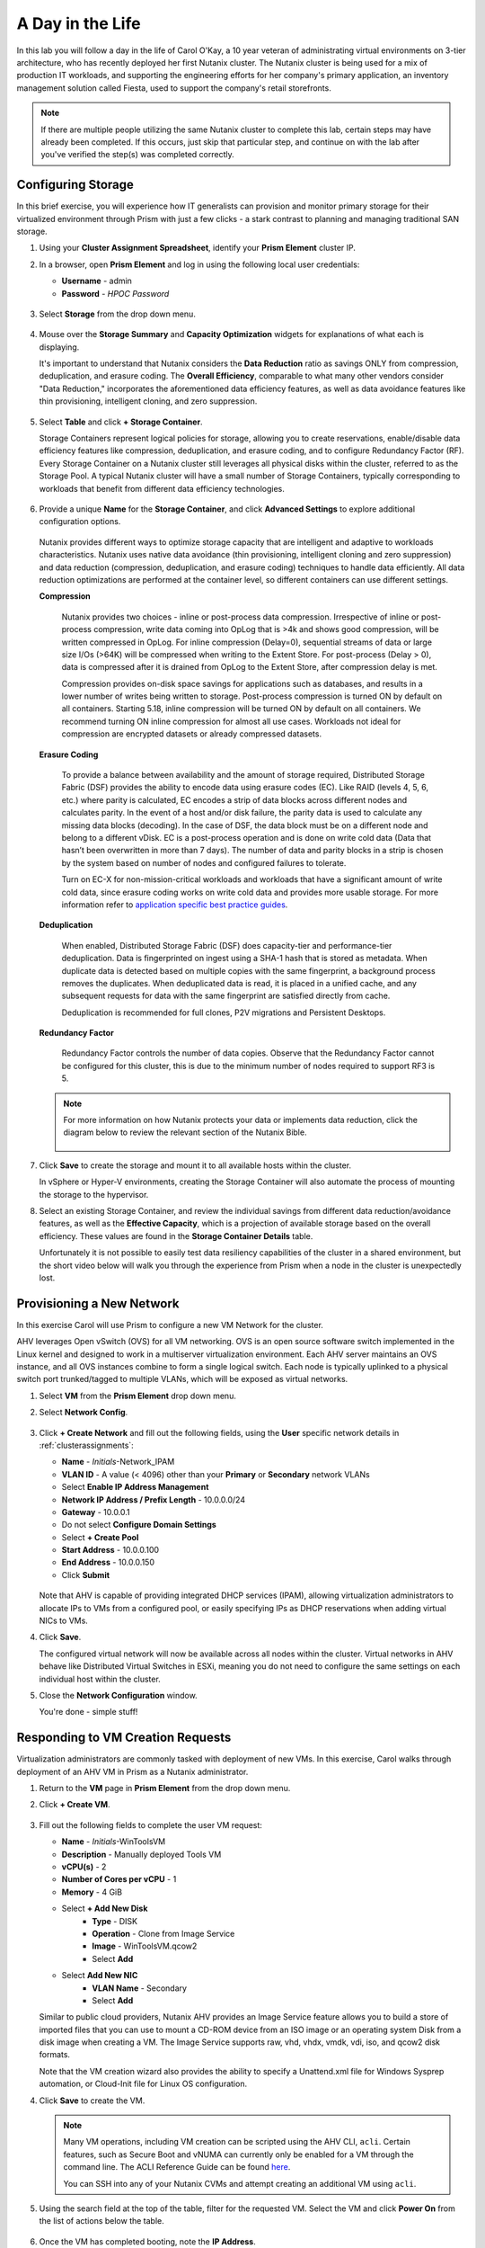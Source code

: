 .. _dayinlife:

-----------------
A Day in the Life
-----------------

In this lab you will follow a day in the life of Carol O'Kay, a 10 year veteran of administrating virtual environments on 3-tier architecture, who has recently deployed her first Nutanix cluster. The Nutanix cluster is being used for a mix of production IT workloads, and supporting the engineering efforts for her company's primary application, an inventory management solution called Fiesta, used to support the company's retail storefronts.

.. note::

   If there are multiple people utilizing the same Nutanix cluster to complete this lab, certain steps may have already been completed. If this occurs, just skip that particular step, and continue on with the lab after you've verified the step(s) was completed correctly.

Configuring Storage
+++++++++++++++++++

In this brief exercise, you will experience how IT generalists can provision and monitor primary storage for their virtualized environment through Prism with just a few clicks - a stark contrast to planning and managing traditional SAN storage.

#. Using your **Cluster Assignment Spreadsheet**, identify your **Prism Element** cluster IP.

#. In a browser, open **Prism Element** and log in using the following local user credentials:

   - **Username** - admin
   - **Password** - *HPOC Password*

   .. figure:: images/1.png

#. Select **Storage** from the drop down menu.

   .. figure:: images/2.png

#. Mouse over the **Storage Summary** and **Capacity Optimization** widgets for explanations of what each is displaying.

   It's important to understand that Nutanix considers the **Data Reduction** ratio as savings ONLY from compression, deduplication, and erasure coding. The **Overall Efficiency**, comparable to what many other vendors consider "Data Reduction," incorporates the aforementioned data efficiency features, as well as data avoidance features like thin provisioning, intelligent cloning, and zero suppression.

   .. figure:: images/3.png

#. Select **Table** and click **+ Storage Container**.

   Storage Containers represent logical policies for storage, allowing you to create reservations, enable/disable data efficiency features like compression, deduplication, and erasure coding, and to configure Redundancy Factor (RF). Every Storage Container on a Nutanix cluster still leverages all physical disks within the cluster, referred to as the Storage Pool. A typical Nutanix cluster will have a small number of Storage Containers, typically corresponding to workloads that benefit from different data efficiency technologies.

   .. figure:: images/4.png

#. Provide a unique **Name** for the **Storage Container**, and click **Advanced Settings** to explore additional configuration options.

   .. figure:: images/5.png

   Nutanix provides different ways to optimize storage capacity that are intelligent and adaptive to workloads characteristics. Nutanix uses native data avoidance (thin provisioning, intelligent cloning and zero suppression) and data reduction (compression, deduplication, and erasure coding) techniques to handle data efficiently. All data reduction optimizations are performed at the container level, so different containers can use different settings.

   **Compression**

      Nutanix provides two choices - inline or post-process data compression. Irrespective of inline or post-process compression, write data coming into OpLog that is >4k and shows good compression, will be written compressed in OpLog. For inline compression (Delay=0), sequential streams of data or large size I/Os (>64K) will be compressed when writing to the Extent Store. For post-process (Delay > 0), data is compressed after it is drained from OpLog to the Extent Store, after compression delay is met.

      Compression provides on-disk space savings for applications such as databases, and results in a lower number of writes being written to storage. Post-process compression is turned ON by default on all containers. Starting 5.18, inline compression will be turned ON by default on all containers. We recommend turning ON inline compression for almost all use cases. Workloads not ideal for compression are encrypted datasets or already compressed datasets.

   **Erasure Coding**

      To provide a balance between availability and the amount of storage required, Distributed Storage Fabric (DSF) provides the ability to encode data using erasure codes (EC). Like RAID (levels 4, 5, 6, etc.) where parity is calculated, EC encodes a strip of data blocks across different nodes and calculates parity. In the event of a host and/or disk failure, the parity data is used to calculate any missing data blocks (decoding).  In the case of DSF, the data block must be on a different node and belong to a different vDisk. EC is a post-process operation and is done on write cold data (Data that hasn’t been overwritten in more than 7 days). The number of data and parity blocks in a strip is chosen by the system based on number of nodes and configured failures to tolerate.

      Turn on EC-X for non-mission-critical workloads and workloads that have a significant amount of write cold data, since erasure coding works on write cold data and provides more usable storage. For more information refer to `application specific best practice guides <https://portal.nutanix.com/page/documents/solutions/list/>`_.

   **Deduplication**

      When enabled, Distributed Storage Fabric (DSF) does capacity-tier and performance-tier deduplication. Data is fingerprinted on ingest using a SHA-1 hash that is stored as metadata. When duplicate data is detected based on multiple copies with the same fingerprint, a background process removes the duplicates. When deduplicated data is read, it is placed in a unified cache, and any subsequent requests for data with the same fingerprint are satisfied directly from cache.

      Deduplication is recommended for full clones, P2V migrations and Persistent Desktops.

   **Redundancy Factor**

      Redundancy Factor controls the number of data copies. Observe that the Redundancy Factor cannot be configured for this cluster, this is due to the minimum number of nodes required to support RF3 is 5.

   .. note::

      For more information on how Nutanix protects your data or implements data reduction, click the diagram below to review the relevant section of the Nutanix Bible.

      .. figure:: https://nutanixbible.com/imagesv2/data_protection.png
         :target: https://nutanixbible.com/#anchor-book-of-acropolis-data-protection
         :alt: Nutanix Bible - Data Protection

#. Click **Save** to create the storage and mount it to all available hosts within the cluster.

   In vSphere or Hyper-V environments, creating the Storage Container will also automate the process of mounting the storage to the hypervisor.

#. Select an existing Storage Container, and review the individual savings from different data reduction/avoidance features, as well as the **Effective Capacity**, which is a projection of available storage based on the overall efficiency. These values are found in the **Storage Container Details** table.

   Unfortunately it is not possible to easily test data resiliency capabilities of the cluster in a shared environment, but the short video below will walk you through the experience from Prism when a node in the cluster is unexpectedly lost.

   .. raw:: html

     <center><iframe width="640" height="360" src="https://www.youtube.com/embed/hA4l1UHZO2w?rel=0&amp;showinfo=0" frameborder="0" allow="accelerometer; autoplay; encrypted-media; gyroscope; picture-in-picture" allowfullscreen></iframe></center>

Provisioning a New Network
++++++++++++++++++++++++++

In this exercise Carol will use Prism to configure a new VM Network for the cluster.

AHV leverages Open vSwitch (OVS) for all VM networking. OVS is an open source software switch implemented in the Linux kernel and designed to work in a multiserver virtualization environment. Each AHV server maintains an OVS instance, and all OVS instances combine to form a single logical switch. Each node is typically uplinked to a physical switch port trunked/tagged to multiple VLANs, which will be exposed as virtual networks.

#. Select **VM** from the **Prism Element** drop down menu.

#. Select **Network Config**.

   .. figure:: images/9.png

#. Click **+ Create Network** and fill out the following fields, using the **User** specific network details in :ref:`clusterassignments`:

   - **Name** - *Initials*-Network_IPAM
   - **VLAN ID** - A value (< 4096) other than your **Primary** or **Secondary** network VLANs
   - Select **Enable IP Address Management**
   - **Network IP Address / Prefix Length** - 10.0.0.0/24
   - **Gateway** - 10.0.0.1
   - Do not select **Configure Domain Settings**
   - Select **+ Create Pool**
   - **Start Address** - 10.0.0.100
   - **End Address** - 10.0.0.150
   - Click **Submit**

   .. figure:: images/network_config_03.png

   Note that AHV is capable of providing integrated DHCP services (IPAM), allowing virtualization administrators to allocate IPs to VMs from a configured pool, or easily specifying IPs as DHCP reservations when adding virtual NICs to VMs.

#. Click **Save**.

   The configured virtual network will now be available across all nodes within the cluster. Virtual networks in AHV behave like Distributed Virtual Switches in ESXi, meaning you do not need to configure the same settings on each individual host within the cluster.

#. Close the **Network Configuration** window.

   You're done - simple stuff!

Responding to VM Creation Requests
++++++++++++++++++++++++++++++++++

Virtualization administrators are commonly tasked with deployment of new VMs. In this exercise, Carol walks through deployment of an AHV VM in Prism as a Nutanix administrator.

#. Return to the **VM** page in **Prism Element** from the drop down menu.

#. Click **+ Create VM**.

   .. figure:: images/10.png

#. Fill out the following fields to complete the user VM request:

   - **Name** - *Initials*\ -WinToolsVM
   - **Description** - Manually deployed Tools VM
   - **vCPU(s)** - 2
   - **Number of Cores per vCPU** - 1
   - **Memory** - 4 GiB

   - Select **+ Add New Disk**
      - **Type** - DISK
      - **Operation** - Clone from Image Service
      - **Image** - WinToolsVM.qcow2
      - Select **Add**

   - Select **Add New NIC**
      - **VLAN Name** - Secondary
      - Select **Add**

   Similar to public cloud providers, Nutanix AHV provides an Image Service feature allows you to build a store of imported files that you can use to mount a CD-ROM device from an ISO image or an operating system Disk from a disk image when creating a VM. The Image Service supports raw, vhd, vhdx, vmdk, vdi, iso, and qcow2 disk formats.

   Note that the VM creation wizard also provides the ability to specify a Unattend.xml file for Windows Sysprep automation, or Cloud-Init file for Linux OS configuration.

#. Click **Save** to create the VM.

   .. note::

      Many VM operations, including VM creation can be scripted using the AHV CLI, ``acli``. Certain features, such as Secure Boot and vNUMA can currently only be enabled for a VM through the command line. The ACLI Reference Guide can be found `here <https://portal.nutanix.com/#/page/docs/details?targetId=Command-Ref-AOS-v5_16:acl-acli-vm-auto-r.html>`_.

      You can SSH into any of your Nutanix CVMs and attempt creating an additional VM using ``acli``.

#. Using the search field at the top of the table, filter for the requested VM. Select the VM and click **Power On** from the list of actions below the table.

   .. figure:: images/12.png

#. Once the VM has completed booting, note the **IP Address**.

   .. figure:: images/11.png

   With previous infrastructure, Carol has had issues with newly created VM networks not working as expected, and has had to engage in lengthy troubleshooting sessions with her network admin counterpart to identify the source of the issue. With AHV, Carol is easily able to visualize the complete network path of the virtual machine she has provisioned.

#. Try it yourself by selecting the **Network** page from the **Prism Element** drop down menu and filtering by VLAN or VM name.

   .. figure:: images/13.png

Enabling User Self Service
++++++++++++++++++++++++++

While Prism and ``acli`` provide simple workflows for creating VMs, Carol is regularly inundated with these requests and would love to focus more of her time on modernizing other parts of her organization's aging infrastructure, and attending her son's soccer games.

In the following exercises, Carol is going to up her Private Cloud game and bring IaaS self-service to her users leveraging native capabilities in **Prism Central**.

#. Return to the **Home** page of **Prism Element**.

#. Access **Prism Central** by clicking the **Launch** button and logging in with the following credentials:

   - **User Name** - admin
   - **Password** - *HPOC Password*

   .. figure:: images/6.png

Exploring Categories
====================

A **Category** is a key value pair. Categories are assigned to entities (such as VMs, Networks, or Images) based on some criteria (Location, Production-level, App Name, etc.). Policies can then be mapped to those entities that are assigned a specific category value.

For example, you might have a Department category that includes values such as Engineering, Finance, and HR. In this case you could create one backup policy that applies to Engineering and HR and a separate (more stringent) backup policy that applies to just Finance. Categories allow you to implement a variety of policies across entity groups, and Prism Central allows you to quickly view any established relationships.

In this exercise you'll create a custom category for Carol to help align access to the proper resources for the Fiesta app team.

#. In **Prism Central**, select :fa:`bars` **> Virtual Infrastructure > Categories**.

   .. figure:: images/14.png

#. Click **New Category** and fill out the following fields:

   - **Name** - *Initials*\ -Team
   - **Purpose** - Allowing resource access based on Application Team
   - **Values** - Fiesta

#. Click **Save**.

#. Click on the existing **Environment** category and note the available values. **Environment** is a **SYSTEM** category, and while you can add additional values, you cannot modify or delete the Category or any of its out of the box values.

   .. figure:: images/16.png

#. Select :fa:`bars` **> Virtual Infrastructure > VMs**.

#. Using the checkboxes, select the **AutoAD**, and **NTNX-BootcampFS-1** VMs and click **Actions > Manage Categories**.

   .. figure:: images/17.png

   .. note::

      Depending on the number of participants, some of the VMs you need to select could be on another page. You may either search for the VM in question, click to view additional pages and select the VM, or choose to show additional rows. Any of these techniques can be accomplished at the upper right hand portion of the interface.

#. In the search bar, begin typing **Environment** and select the **Production** value, then click on the plus sign.

   .. figure:: images/18.png

   .. note::

      For categories tied to Security, Protection, or Recovery policies, related policies will appear in this window to show the impact of applying a Category to an entity.

#. Click **Save**.

#. Select the *Initials*\ **-WinToolsVM** provisioned by Carol in the previous exercise, and click **Actions > Manage Categories**. Assign the *Initials*\ **-Team: Fiesta** category, click the plus sign and then **Save**.

Exploring Roles
===============

By default, Prism Central ships with several Roles that map to common user personas. Roles define what actions a user can perform, and are mapped to categories or other entities.

Carol needs to support two types of users working on the Fiesta team, developers who need to provision VMs for test environments, and operators who monitor multiple environments within the organization, but who have very limited capabilities to modify each environment.

#. In **Prism Central**, select :fa:`bars` **> Administration > Roles**.

   The built-in Developer role allows users to create and modify VMs, create, provision, and manage Calm Blueprints, and more.

#. Click on the built-in **Developer** role and optionally review the approved actions for the role. Click **Manage Assignment**.

   .. figure:: images/19.png

#. Under **Users and Groups**, specify the **SSP Developers** User Group which should be automatically discovered from the NTNXLAB.local domain.

#. Under **Entities**, use the drop down menu to specify the following resources:

   - **AHV Cluster** - *Your Assigned Cluster*
   - **AHV Subnet** - Secondary
   - **Category** - Environment:Testing, Environment:Staging, Environment:Dev, *Initials*\ -Team:Fiesta

   .. figure:: images/20.png

#. Click **Save** and then close this screen by clicking on the X at the top right.

   The default Operator roll includes the ability to delete VMs and applications deployed from Blueprints, which isn't desired in our environment. Rather than building a new role from scratch, we can clone to existing role and modify to suit our needs. The desired operator role should be able to view VM metrics, perform power operations, and update VM configurations such as vCPU or memory to address application performance issues.

#. Click the built-in **Operator** role and click **Duplicate**.

#. Fill out the following fields and click **Save** to create your custom role:

   - **Role Name** - *Initials*\ -SmoothOperator
   - **Description** - Limited operator accounts
   - **App** - No Access
   - **VM** - Edit Access
   - Do **NOT** select **Allow VM Creation**

   .. figure:: images/21.png

#. Refresh **Prism** and click on your **SmoothOperator** role. Click **Manage Assignment**.

#. Create the following assignment:

   - **Users and Groups** - operator01
   - **Entity Categories** - Environment:Production, Environment:Testing, Environment:Staging, Environment:Dev

   Operator01 is a user who has access to all VMs tagged with any of the Environment categories, but lacks generic access to specific clusters.

   Click **New Users** to add an additional assignment to the same role:

   - **Users and Groups** - operator02
   - **Entity Categories** - Environment:Dev, *Initials*\ -Team:Fiesta

   Operator02 is a user who sees all VMs tagged with either the Dev or Fiesta category values.

   .. figure:: images/22.png

   Click **Save**.

#. For infrastructure administrators such as Carol, you can map AD users to the **Prism Admin** or **Super Admin** roles through selecting :fa:`bars` **> Prism Central Settings > Role Mapping** and adding a new **Cluster Admin** or **User Admin** mapping to AD accounts.

   .. figure:: images/28.png

Exploring Projects
==================

The previous exercises are sufficient to provide basic VM creation self-service to Carol's users, but much of their work involves applications that consist of multiple VMs. Manual deployment of multiple VMs for a single development, testing, or staging environment is slow and subject to inconsistency and user error. To provide a better experience for her users, Carol will introduce Nutanix Calm into the environment.

Nutanix Calm allows you to build, provision, and manage your applications across both private (AHV, ESXi) and public cloud (AWS, Azure, GCP) infrastructure.

In order for non-infrastructure administrators to access Calm, allowing them to create or manage applications, users or groups must first be assigned to a **Project**, which acts as a logical container to define user roles, infrastructure resources, and resource quotas. Projects define a set users with a common set of requirements or a common structure and function, such as a team of engineers collaborating on the Fiesta project.

#. In **Prism Central**, select :fa:`bars` **> Services > Calm**.

#. Select **Projects** from the lefthand menu and click **+ Create Project**.

   .. figure:: images/23.png

#. Fill out the following fields:

   .. note::

      Adding the User/Group mappings before adding the Infrastructure can cause adding the Infrastructure to fail. To avoid this, add the Infrastructure before the User/Group mappings.

   - **Project Name** - *Initials*\ -FiestaProject

   - Under **Infrastructure**, select **Select Provider > Nutanix**

   - Click **Select Clusters & Subnets**

   - Select *Your Assigned Cluster*

   - Under **Subnets**, select **Primary**, **Secondary**, and click **Confirm**

   - Mark *Primary* as the default network by clicking the :fa:`star`

   - Under **Users, Groups, and Roles**, select **+ User**

      - **Name** - SSP Developers
      - **Role** - Developer
      - **Action** - Save

   - Select **+ User**

      - **Name** - Operator02
      - **Role** - *Initials*\ -SmoothOperator
      - **Action** - Save

   - Under **Quotas**, specify

      - **vCPUs** - 100
      - **Storage** - <Leave Blank>
      - **Memory** - 100

   .. figure:: images/24.png

#. Click **Save & Configure Environment**.

``This will redirect you to the Envrionments page, but there is nothing needed to configure here. Move onto the next step.``

Note that only **Operator02** was given access to the **Calm** project, rather than all Operator accounts.

Staging Blueprints
==================

A Blueprint is the framework for every application that you model by using Nutanix Calm. Blueprints are templates that describe all the steps that are required to provision, configure, and execute tasks on the services and applications that are created. A Blueprint also defines the lifecycle of an application and its underlying infrastructure, starting from the creation of the application to the actions that are carried out on a application (updating software, scaling out, etc.) until the termination of the application.

You can use Blueprints to model applications of various complexities; from simply provisioning a single virtual machine to provisioning and managing a multi-node, multi-tier application.

While developer users will have the ability to create and publish their own Blueprints, Carol wants to provide a common Fiesta Blueprint used by the team.

#. `Download the Fiesta-Multi Blueprint by right-clicking here <https://raw.githubusercontent.com/nutanixworkshops/EnterprisePrivateCloud_Bootcamp-japanese/master/dayinlife/Fiesta-Multi.json>`_.

#. From **Prism Central > Calm**, select **Blueprints** from the lefthand menu and click **Upload Blueprint**.

   .. figure:: images/25.png

#. Select **Fiesta-Multi.json**.

#. Update the **Blueprint Name** to include your initials. Even across different projects, Calm Blueprint names must be unique.

#. Select your Calm project and click **Upload**.

   .. figure:: images/26.png

#. In order to launch the Blueprint you must first assign a network to the VM. Select the **NodeReact** Service, and in the **VM** Configuration menu on the right, select **Primary** as the **NIC 1** network.

#. Specify the *Initials*\ **-Team: Fiesta** and **Environment: Dev** categories for the **NodeReact** Service.

   .. figure:: images/27.png

#. Repeat the **NIC 1** and **Category** assignment for the **MySQL** Service.

#. Click **Credentials** to define a private key used to authenticate to the CentOS VM that will be provisioned by the Blueprint.

   .. figure:: images/27b.png

#. Expand the **CENTOS** credential and use your preferred SSH key, or paste in the following value as the **SSH Private Key**:

   ::

      -----BEGIN RSA PRIVATE KEY-----
      MIIEowIBAAKCAQEAii7qFDhVadLx5lULAG/ooCUTA/ATSmXbArs+GdHxbUWd/bNG
      ZCXnaQ2L1mSVVGDxfTbSaTJ3En3tVlMtD2RjZPdhqWESCaoj2kXLYSiNDS9qz3SK
      6h822je/f9O9CzCTrw2XGhnDVwmNraUvO5wmQObCDthTXc72PcBOd6oa4ENsnuY9
      HtiETg29TZXgCYPFXipLBHSZYkBmGgccAeY9dq5ywiywBJLuoSovXkkRJk3cd7Gy
      hCRIwYzqfdgSmiAMYgJLrz/UuLxatPqXts2D8v1xqR9EPNZNzgd4QHK4of1lqsNR
      uz2SxkwqLcXSw0mGcAL8mIwVpzhPzwmENC5OrwIBJQKCAQB++q2WCkCmbtByyrAp
      6ktiukjTL6MGGGhjX/PgYA5IvINX1SvtU0NZnb7FAntiSz7GFrODQyFPQ0jL3bq0
      MrwzRDA6x+cPzMb/7RvBEIGdadfFjbAVaMqfAsul5SpBokKFLxU6lDb2CMdhS67c
      1K2Hv0qKLpHL0vAdEZQ2nFAMWETvVMzl0o1dQmyGzA0GTY8VYdCRsUbwNgvFMvBj
      8T/svzjpASDifa7IXlGaLrXfCH584zt7y+qjJ05O1G0NFslQ9n2wi7F93N8rHxgl
      JDE4OhfyaDyLL1UdBlBpjYPSUbX7D5NExLggWEVFEwx4JRaK6+aDdFDKbSBIidHf
      h45NAoGBANjANRKLBtcxmW4foK5ILTuFkOaowqj+2AIgT1ezCVpErHDFg0bkuvDk
      QVdsAJRX5//luSO30dI0OWWGjgmIUXD7iej0sjAPJjRAv8ai+MYyaLfkdqv1Oj5c
      oDC3KjmSdXTuWSYNvarsW+Uf2v7zlZlWesTnpV6gkZH3tX86iuiZAoGBAKM0mKX0
      EjFkJH65Ym7gIED2CUyuFqq4WsCUD2RakpYZyIBKZGr8MRni3I4z6Hqm+rxVW6Dj
      uFGQe5GhgPvO23UG1Y6nm0VkYgZq81TraZc/oMzignSC95w7OsLaLn6qp32Fje1M
      Ez2Yn0T3dDcu1twY8OoDuvWx5LFMJ3NoRJaHAoGBAJ4rZP+xj17DVElxBo0EPK7k
      7TKygDYhwDjnJSRSN0HfFg0agmQqXucjGuzEbyAkeN1Um9vLU+xrTHqEyIN/Jqxk
      hztKxzfTtBhK7M84p7M5iq+0jfMau8ykdOVHZAB/odHeXLrnbrr/gVQsAKw1NdDC
      kPCNXP/c9JrzB+c4juEVAoGBAJGPxmp/vTL4c5OebIxnCAKWP6VBUnyWliFhdYME
      rECvNkjoZ2ZWjKhijVw8Il+OAjlFNgwJXzP9Z0qJIAMuHa2QeUfhmFKlo4ku9LOF
      2rdUbNJpKD5m+IRsLX1az4W6zLwPVRHp56WjzFJEfGiRjzMBfOxkMSBSjbLjDm3Z
      iUf7AoGBALjvtjapDwlEa5/CFvzOVGFq4L/OJTBEBGx/SA4HUc3TFTtlY2hvTDPZ
      dQr/JBzLBUjCOBVuUuH3uW7hGhW+DnlzrfbfJATaRR8Ht6VU651T+Gbrr8EqNpCP
      gmznERCNf9Kaxl/hlyV5dZBe/2LIK+/jLGNu9EJLoraaCBFshJKF
      -----END RSA PRIVATE KEY-----

#. Click **Save** and click **Back** once the Blueprint has completed saving.

   Within minutes, Carol has laid the groundwork to provide virtual infrastructure and application self-service directly to her end users.

Developer Workflow
++++++++++++++++++

Meet Dan. Dan is a member of the Fiesta Engineering team. He's behind on testing a new feature, as his request to IT to deploy the virtual infrastructure he requires to perform the testing are several days overdue.

Dan has resorted to deploying VMs outside of the corporate network on his favorite public cloud service, with no security oversight, and putting company IP at risk.

Carol to the rescue - she encourages Dan to follow the exercise below to allow him to easily deploy resources within the Fiesta project through Prism.

#. Log out of the local **admin** account and log back into **Prism Central** with Dan's credentials:

   - **User Name** - devuser01@ntnxlab.local
   - **Password** - nutanix/4u

   .. note::

      If you experience a slow login, try logging in using an Incognito/Private browsing session.

#. Select the :fa:`bars` menu and note that you now have significantly restricted access to the environment.

#. On the **VMs** page, you should already see your *Initials*\ **-WinToolsVM** as available to be managed by Dan.

#. Click on the VM and note Dan can get basic metrics associated with his VM, as well as control the VM configuration, power operations, and even delete the VM.

   .. figure:: images/29.png

   There are two workflows that could be followed for self-service creation of VMs: Traditional VM creation wizard and Calm. One of Dan's requirements is a Linux virtual machine that runs multiple tools required as part of his development workflow.

#. Click **Create VM** and fill out the following fields to provision a traditional virtual machine, similar to the manual VM deployment process Carol followed earlier in the lab:

   - **Create VM from** - Disk Images
   - **Select Disk Images** - Linux_ToolsVM.qcow2
   - **Name** - *Initials* -LinuxToolsVM
   - **Target Project** - *Initials* -FiestaProject
   - **Network** - Secondary
   - **Categories** - Envrionment:Dev
   - Select **Manually configure CPU and Memory for this VM**
   - **CPU** - 2
   - **Cores Per CPU** - 1
   - **Memory** - 4 GiB

#. Click **Save** and note the VM is immediately powered on following creation.

   In addition to the tools VM, Dan also desires to deploy infrastructure that can be used to test new builds of the Fiesta application. Having end users deploy multi-tier applications through single-VM provisioning and manual integration is slow, inconsistent, and doesn't result in high user satisfaction - luckily we can leverage the pre-created Blueprint for Fiesta staged to our project by Carol.

#. Select :fa:`bars` **> Services > Calm**.

#. Select **Blueprints** from the left hand menu and open the **Fiesta-Multi** Blueprint.

   .. figure:: images/30.png

   .. note::

      If you're unfamiliar with Calm Blueprints, take a moment to explore the following key components of the **Fiesta-Multi** Blueprint:

      - Select either the **NodeReact** or **MySQL** service and review the **VM** configuration in the configuration pane on the right hand of the screen.

         .. figure:: images/31.png

      - Select the **Package** tab and click **Configure Install** to view the installation tasks for the selected service. These are the scripts and actions associated with the configuration of each Service or VM.

         .. figure:: images/32.png

      - Under **Application Profile**, select **AHV** and view the variables defined for the Blueprint. Variables allow for runtime customization and can also be used on a per application profile basis to build a single application Blueprint that allows you to provision an application to multiple environments, including AHV, ESXi, AWS, GCP, and Azure.

         .. figure:: images/33.png

      - Select the **Create** Action under **Application Profile** to visualize dependencies between services. Dependencies can be defined explicitly, but depending on assignment of variables Calm will also identify implicit dependencies. In this Blueprint, you see the web tier installation process will not begin until the MySQL database is running.

         .. figure:: images/34.png

      - Click **Credentials** in the toolbar at the top of the Blueprint Editor and expand the existing **CENTOS** credential. Blueprints can contain multiple credentials which can be used to authenticate to VMs to execute scripts, or securely pass credentials directly into scripts.

         .. figure:: images/35.png

      - Click **Back**.

#. Click **Launch** to provision an instance of the Blueprint.

   .. figure:: images/36.png

#. Fill out the following fields and click **Create**:

   - **Name of of the Application** - *Initials* -FiestaMySQL
   - **db_password** - nutanix/4u

   .. figure:: images/37.png

#. Select the **Audit** tab to monitor the deployment of the Fiesta development environment. Complete provisioning of the app should take approximately 5 minutes.

   .. figure:: images/38.png

#. While the application is provisioning, open :fa:`bars` **> Administration > Projects** and select your project.

#. Review the **Summary**, **Usage**, **VMs**, and **Users** tabs to see what type of data is made available to users. These breakouts make it easy to understand on a per project, vm, or user level, what resources are being consumed.

   .. figure:: images/39.png

#. Return to **Calm > Applications >** *Initials*\ **-FiestaMySQL** and wait for the application to move from **Provisioning** to **Running**. Select the **Services** tab and select the **NodeReact** Service to obtain the IP of the web tier.

   .. figure:: images/40.png

#. Open \http://<*NodeReact-VM-IP*> in a new browser tab and validate the app is running.

   .. figure:: images/41.png

   Instead of filing tickets and waiting days, Dan was able to get his test environment up and running before lunch. Instead of drowning his sorrows in Ben & Jerry's tonight, Dan is going to go to the gym, and eat vegetables with his dinner. Go, Dan!

Operator Workflows
++++++++++++++++++

Meet Ronald and Elise. Ronald works as a Level 3 engineering with the corporate IT helpdesk, and Elise works as a QA intern on the Fiesta team. In the brief exercise below you will explore and contrast their levels of access based on the roles defined and categories assigned by Carol.

#. Log out of the **devuser01** account and log back into **Prism Central** with Ronald's credentials:

   - **User Name** - operator01@ntnxlab.local
   - **Password** - nutanix/4u

#. As expected, all VMs with **Environment** category values assigned are available. Note that you have no ability to **Create** or **Delete** VMs, but the abilities to power manage and change VM configurations are present.

   What else can be accessed by this user? Is Calm available?

   .. figure:: images/42.png

#. Log out of the **operator01** account and log back into **Prism Central** with Elise's credentials:

   - **User Name** - operator02@ntnxlab.local
   - **Password** - nutanix/4u

#. Note that only resources tagged with the *Initials*\ **-Team: Fiesta** category are available to be managed.

   .. figure:: images/43.png

#. Elise receives an alert that memory utilization is high on the **nodereact** VM. Update the configuration to increase memory and power cycle the VM.

Using Entity Browser, Search, and Analysis
++++++++++++++++++++++++++++++++++++++++++

Now that Carol has freed up time to focus on replacing additional legacy infrastructure, it is important for her to understand how a large, diverse environment can all be managed and monitored via Prism Central. In the exercise below you will explore common workflows for working with entities across multiple clusters in a Nutanix environment.

#. Log out of the **operator02** account and log back into **Prism Central** with Carol's AD credentials:

   - **User Name** - adminuser01@ntnxlab.local
   - **Password** - nutanix/4u

#. Open :fa:`bars` **> Virtual Infrastructure > VMs**. Prism Central's **Entity Browser** provides a robust UI for sorting, searching, and viewing entities such as VMs, Images, Clusters, Hosts, Alerts, and more!

#. Select **Filters** and explore the available options. Specify the following example filters, and verify the corresponding box is checked:

   - **Name** - Contains *Initials*
   - **Categories** - *Initials*\ -Team: Fiesta
   - **Hypervisor** - AHV
   - **Power State** - On

   Take notice of other helpful filters available such as VM efficiency, memory usage, and storage latency.

#. Select all of the filtered VMs and click the **Label** icon to apply a custom label to your group of filtered VMs (e.g. *Initials* AHV Fiesta VMs).

   .. figure:: images/44.png

#. Clear all filters and select your new label to quickly return to your previously identified VMs. Labels provide an additional means of taxonomy for entities, without tying them to specific policies as is with categories.

   .. figure:: images/45.png

#. Select the **Focus** dropdown to access different out of box views. Which view should be used to understand if your VMs are included as part of a DR plan?

#. Click **Focus > + Add Custom** to create a VM view (e.g. *XYZ-VM-View*) that displays **CPU Usage**, **CPU Ready Time**, **IO Latency**, **Working Set Size Read**, and **Working Set Size Write**. Such a view could be used to helping to spot VM performance problems.

   .. figure:: images/46.png

#. To fully appreciate the power of Prism Central for searching, sorting, and analyzing entities, view the following brief video:

   .. raw:: html

     <center><iframe width="640" height="360" src="https://www.youtube.com/embed/HXWCExTlXm4?rel=0&amp;showinfo=0" frameborder="0" allow="accelerometer; autoplay; encrypted-media; gyroscope; picture-in-picture" allowfullscreen></iframe></center>

Improved Life Cycle Management
++++++++++++++++++++++++++++++

While not a daily activity, Carol previously dedicated as much as 40% of her time planning and executing software and firmware updates to legacy infrastructure, leaving little time for innovation. In her Nutanix environments, Carol is leveraging the rules engine and rich automation in Lifecycle Manager (LCM) to take the hassle out of planning and applying her infrastructure software updates.

Unfortunately in a shared cluster environment, you're not able to test LCM directly. To become more familiar with LCM's capabilities and ease of use, click through each of the interactive demos available below.

5.11 Prism Element LCM Interactive Demo
=======================================

.. figure:: https://demo-captures.s3-us-west-1.amazonaws.com/pe-5.11-lcm/story_content/thumbnail.jpg
   :target: https://demo-captures.s3-us-west-1.amazonaws.com/pe-5.11-lcm/story.html
   :alt: Prism Element 5.11 LCM Interactive Demo

5.11 Prism Central LCM Interactive Demo
=======================================

.. figure:: https://demo-captures.s3-us-west-1.amazonaws.com/pc-5.11-lcm/story_content/thumbnail.jpg
   :target: https://demo-captures.s3-us-west-1.amazonaws.com/pc-5.11-lcm/story.html
   :alt: Prism Central 5.11 LCM Interactive Demo

Next Steps
++++++++++

In under 2 hours, we've shown you how Prism delivers a frictionless experience for virtual infrastructure administrators when it comes to deploying storage, networks, and workloads, monitoring the environment, and updating software. You've seen how native Prism Central capabilities, combined with Active Directory, can be used to control access and enable self-service for non-administrator personas. Additionally you enabled rich application automation capabilities for your Private Cloud through Nutanix Calm.

Private Clouds aren't built on IaaS, self-service, and application automation alone, however. In the upcoming labs, you will see how Nutanix has built on its foundation to provide advanced monitoring and operations capabilities through its additional **Prism Pro** features, consolidate storage technologies with **Files**, native microsegmentation with **Flow**, and more!
